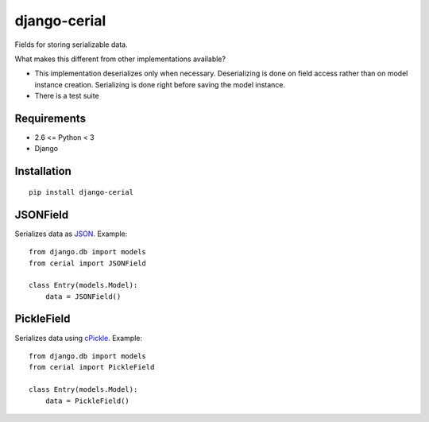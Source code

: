 
django-cerial
=============
Fields for storing serializable data.

What makes this different from other implementations available?

* This implementation deserializes only when necessary. Deserializing is done on
  field access rather than on model instance creation. Serializing is done right
  before saving the model instance.

* There is a test suite


Requirements
------------
* 2.6 <= Python < 3
* Django


Installation
------------
::

    pip install django-cerial



JSONField
---------
Serializes data as `JSON`_. Example::

    from django.db import models
    from cerial import JSONField

    class Entry(models.Model):
        data = JSONField()


PickleField
-----------
Serializes data using `cPickle`_. Example::

    from django.db import models
    from cerial import PickleField

    class Entry(models.Model):
        data = PickleField()


.. _JSON: http://www.json.org/
.. _cPickle: http://docs.python.org/library/pickle.html#module-cPickle
